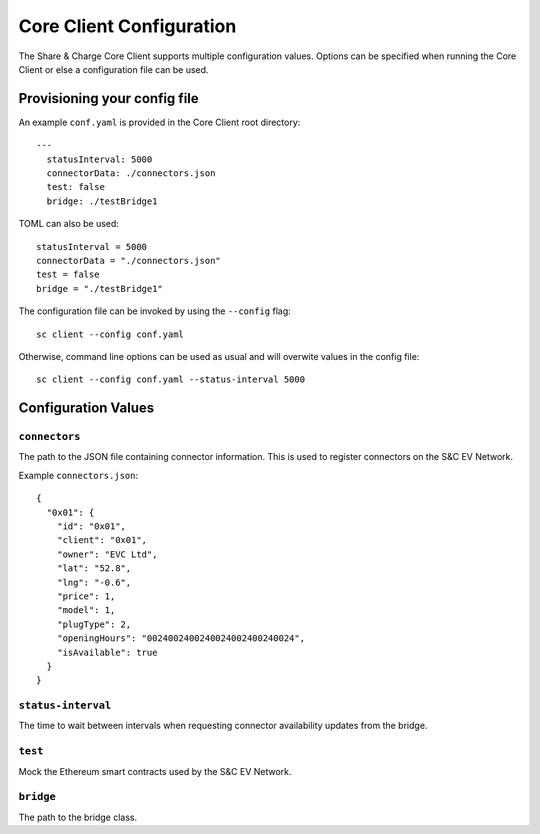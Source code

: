 =========================
Core Client Configuration
=========================

The Share & Charge Core Client supports multiple configuration values. Options can be specified when running the Core Client or else a configuration file can be used. 

Provisioning your config file 
=============================

An example ``conf.yaml`` is provided in the Core Client root directory::

    --- 
      statusInterval: 5000
      connectorData: ./connectors.json
      test: false
      bridge: ./testBridge1

TOML can also be used::

    statusInterval = 5000
    connectorData = "./connectors.json"
    test = false
    bridge = "./testBridge1"

The configuration file can be invoked by using the ``--config`` flag::

    sc client --config conf.yaml

Otherwise, command line options can be used as usual and will overwite values in the config file::

    sc client --config conf.yaml --status-interval 5000



Configuration Values
====================

``connectors``
------------------
The path to the JSON file containing connector information. This is used to register connectors on the S&C EV Network.

Example ``connectors.json``::

    {
      "0x01": {
        "id": "0x01",
        "client": "0x01",
        "owner": "EVC Ltd",
        "lat": "52.8",
        "lng": "-0.6",
        "price": 1,
        "model": 1,
        "plugType": 2,
        "openingHours": "0024002400240024002400240024",
        "isAvailable": true
      }
    }

``status-interval``
--------------------------
The time to wait between intervals when requesting connector availability updates from the bridge.

``test``
--------
Mock the Ethereum smart contracts used by the S&C EV Network.

``bridge``
----------
The path to the bridge class.


